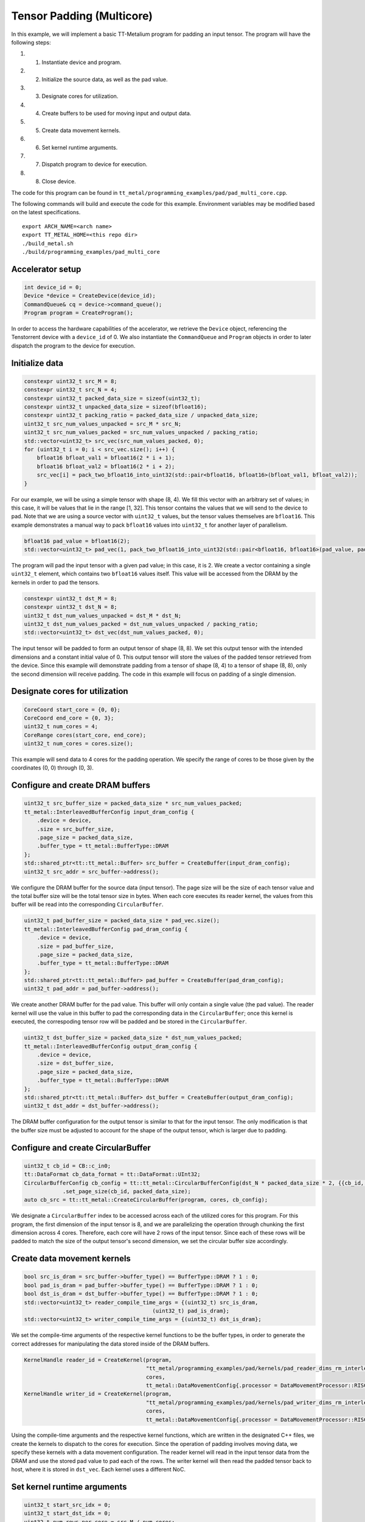 .. _Pad Tensor Example:

Tensor Padding (Multicore)
====================================

In this example, we will implement a basic TT-Metalium program for padding an input tensor.
The program will have the following steps:

#. 1. Instantiate device and program.
#. 2. Initialize the source data, as well as the pad value.
#. 3. Designate cores for utilization.
#. 4. Create buffers to be used for moving input and output data.
#. 5. Create data movement kernels.
#. 6. Set kernel runtime arguments.
#. 7. Dispatch program to device for execution.
#. 8. Close device.

The code for this program can be found in ``tt_metal/programming_examples/pad/pad_multi_core.cpp``.

The following commands will build and execute the code for this example. Environment variables may be
modified based on the latest specifications.

::

    export ARCH_NAME=<arch name>
    export TT_METAL_HOME=<this repo dir>
    ./build_metal.sh
    ./build/programming_examples/pad_multi_core

Accelerator setup
-----------------

.. code-block:: cpp

    int device_id = 0;
    Device *device = CreateDevice(device_id);
    CommandQueue& cq = device->command_queue();
    Program program = CreateProgram();

In order to access the hardware capabilities of the accelerator, we retrieve the ``Device`` object,
referencing the Tenstorrent device with a ``device_id`` of 0. We also instantiate the ``CommandQueue``
and ``Program`` objects in order to later dispatch the program to the device for execution.

Initialize data
----------------------

.. code-block:: cpp

    constexpr uint32_t src_M = 8;
    constexpr uint32_t src_N = 4;
    constexpr uint32_t packed_data_size = sizeof(uint32_t);
    constexpr uint32_t unpacked_data_size = sizeof(bfloat16);
    constexpr uint32_t packing_ratio = packed_data_size / unpacked_data_size;
    uint32_t src_num_values_unpacked = src_M * src_N;
    uint32_t src_num_values_packed = src_num_values_unpacked / packing_ratio;
    std::vector<uint32_t> src_vec(src_num_values_packed, 0);
    for (uint32_t i = 0; i < src_vec.size(); i++) {
        bfloat16 bfloat_val1 = bfloat16(2 * i + 1);
        bfloat16 bfloat_val2 = bfloat16(2 * i + 2);
        src_vec[i] = pack_two_bfloat16_into_uint32(std::pair<bfloat16, bfloat16>(bfloat_val1, bfloat_val2));
    }

For our example, we will be using a simple tensor with shape (8, 4). We fill this vector with an arbitrary
set of values; in this case, it will be values that lie in the range [1, 32]. This tensor contains the values
that we will send to the device to pad. Note that we are using a source vector with ``uint32_t`` values, but the
tensor values themselves are ``bfloat16``. This example demonstrates a manual way to pack ``bfloat16`` values into
``uint32_t`` for another layer of parallelism.

.. code-block:: cpp

    bfloat16 pad_value = bfloat16(2);
    std::vector<uint32_t> pad_vec(1, pack_two_bfloat16_into_uint32(std::pair<bfloat16, bfloat16>(pad_value, pad_value)));

The program will pad the input tensor with a given pad value; in this case, it is 2. We create a vector containing
a single ``uint32_t`` element, which contains two ``bfloat16`` values itself. This value will be accessed from the DRAM
by the kernels in order to pad the tensors.

.. code-block:: cpp

    constexpr uint32_t dst_M = 8;
    constexpr uint32_t dst_N = 8;
    uint32_t dst_num_values_unpacked = dst_M * dst_N;
    uint32_t dst_num_values_packed = dst_num_values_unpacked / packing_ratio;
    std::vector<uint32_t> dst_vec(dst_num_values_packed, 0);

The input tensor will be padded to form an output tensor of shape (8, 8). We set this output tensor with the
intended dimensions and a constant initial value of 0. This output tensor will store the values of the padded
tensor retrieved from the device. Since this example will demonstrate padding from a tensor of shape (8, 4) to
a tensor of shape (8, 8), only the second dimension will receive padding. The code in this example will focus on
padding of a single dimension.

Designate cores for utilization
-------------------------------

.. code-block:: cpp

    CoreCoord start_core = {0, 0};
    CoreCoord end_core = {0, 3};
    uint32_t num_cores = 4;
    CoreRange cores(start_core, end_core);
    uint32_t num_cores = cores.size();

This example will send data to 4 cores for the padding operation. We specify the range of cores to be those
given by the coordinates (0, 0) through (0, 3).

Configure and create DRAM buffers
---------------------------------

.. code-block:: cpp

    uint32_t src_buffer_size = packed_data_size * src_num_values_packed;
    tt_metal::InterleavedBufferConfig input_dram_config {
        .device = device,
        .size = src_buffer_size,
        .page_size = packed_data_size,
        .buffer_type = tt_metal::BufferType::DRAM
    };
    std::shared_ptr<tt::tt_metal::Buffer> src_buffer = CreateBuffer(input_dram_config);
    uint32_t src_addr = src_buffer->address();

We configure the DRAM buffer for the source data (input tensor). The page size will be the size of each tensor value
and the total buffer size will be the total tensor size in bytes. When each core executes its reader kernel, the values
from this buffer will be read into the corresponding ``CircularBuffer``.

.. code-block:: cpp

    uint32_t pad_buffer_size = packed_data_size * pad_vec.size();
    tt_metal::InterleavedBufferConfig pad_dram_config {
        .device = device,
        .size = pad_buffer_size,
        .page_size = packed_data_size,
        .buffer_type = tt_metal::BufferType::DRAM
    };
    std::shared_ptr<tt::tt_metal::Buffer> pad_buffer = CreateBuffer(pad_dram_config);
    uint32_t pad_addr = pad_buffer->address();

We create another DRAM buffer for the pad value. This buffer will only contain a single value (the pad value). The reader kernel will
use the value in this buffer to pad the corresponding data in the ``CircularBuffer``; once this kernel is executed, the correspoding
tensor row will be padded and be stored in the ``CircularBuffer``.

.. code-block:: cpp

    uint32_t dst_buffer_size = packed_data_size * dst_num_values_packed;
    tt_metal::InterleavedBufferConfig output_dram_config {
        .device = device,
        .size = dst_buffer_size,
        .page_size = packed_data_size,
        .buffer_type = tt_metal::BufferType::DRAM
    };
    std::shared_ptr<tt::tt_metal::Buffer> dst_buffer = CreateBuffer(output_dram_config);
    uint32_t dst_addr = dst_buffer->address();

The DRAM buffer configuration for the output tensor is similar to that for the input tensor. The only modification
is that the buffer size must be adjusted to account for the shape of the output tensor, which is larger due to padding.

Configure and create CircularBuffer
-----------------------------------

.. code-block:: cpp

    uint32_t cb_id = CB::c_in0;
    tt::DataFormat cb_data_format = tt::DataFormat::UInt32;
    CircularBufferConfig cb_config = tt::tt_metal::CircularBufferConfig(dst_N * packed_data_size * 2, {{cb_id, cb_data_format}})
		.set_page_size(cb_id, packed_data_size);
    auto cb_src = tt::tt_metal::CreateCircularBuffer(program, cores, cb_config);

We designate a ``CircularBuffer`` index to be accessed across each of the utilized cores for this program. For this program, the first
dimension of the input tensor is 8, and we are parallelizing the operation through chunking the first dimension across 4 cores. Therefore,
each core will have 2 rows of the input tensor. Since each of these rows will be padded to match the size of the output tensor's second
dimension, we set the circular buffer size accordingly.

Create data movement kernels
----------------------------

.. code-block:: cpp

    bool src_is_dram = src_buffer->buffer_type() == BufferType::DRAM ? 1 : 0;
    bool pad_is_dram = pad_buffer->buffer_type() == BufferType::DRAM ? 1 : 0;
    bool dst_is_dram = dst_buffer->buffer_type() == BufferType::DRAM ? 1 : 0;
    std::vector<uint32_t> reader_compile_time_args = {(uint32_t) src_is_dram,
                                            (uint32_t) pad_is_dram};
    std::vector<uint32_t> writer_compile_time_args = {(uint32_t) dst_is_dram};

We set the compile-time arguments of the respective kernel functions to be the buffer types, in order to generate the correct addresses
for manipulating the data stored inside of the DRAM buffers.

.. code-block:: cpp

    KernelHandle reader_id = CreateKernel(program,
                                          "tt_metal/programming_examples/pad/kernels/pad_reader_dims_rm_interleaved.cpp",
                                          cores,
                                          tt_metal::DataMovementConfig{.processor = DataMovementProcessor::RISCV_0, .noc = NOC::RISCV_0_default, .compile_args = reader_compile_time_args});
    KernelHandle writer_id = CreateKernel(program,
                                          "tt_metal/programming_examples/pad/kernels/pad_writer_dims_rm_interleaved.cpp",
                                          cores,
                                          tt_metal::DataMovementConfig{.processor = DataMovementProcessor::RISCV_1, .noc = NOC::RISCV_1_default, .compile_args = writer_compile_time_args});

Using the compile-time arguments and the respective kernel functions, which are written in the designated C++ files, we create the kernels
to dispatch to the cores for execution. Since the operation of padding involves moving data, we specify these kernels with a data movement
configuration. The reader kernel will read in the input tensor data from the DRAM and use the stored pad value to pad each of the rows. The
writer kernel will then read the padded tensor back to host, where it is stored in ``dst_vec``. Each kernel uses a different NoC.

Set kernel runtime arguments
----------------------------

.. code-block:: cpp

    uint32_t start_src_idx = 0;
    uint32_t start_dst_idx = 0;
    uint32_t num_rows_per_core = src_M / num_cores;
    uint32_t row_size_diff = dst_N - src_N;
    uint32_t num_packed_row_src = src_N / packing_ratio;
    uint32_t num_packed_row_dst = dst_N / packing_ratio;
    uint32_t num_src_sticks_per_core = num_packed_row_src * num_rows_per_core;
    for (uint32_t core_idx = 0; core_idx < num_cores; core_idx++) {
        CoreCoord core = {0, core_idx};
        tt_metal::SetRuntimeArgs(
            program,
            reader_id,
            core,
            {src_addr,
             pad_addr,
             start_src_idx,
             row_size_diff / packing_ratio,
             num_packed_row_dst,
             packed_data_size,
             num_rows_per_core
            }
        );
        tt_metal::SetRuntimeArgs(
            program,
            writer_id,
            core,
            {dst_addr,
             start_dst_idx,
             num_packed_row_dst,
             packed_data_size,
             num_rows_per_core
            }
        );
        start_src_idx += num_src_sticks_per_core;
        start_dst_idx += num_packed_row_dst * num_rows_per_core;
    }

We specify ``start_src_idx`` in order for each core to access the intended input tensor values through the kernel. Similarly,
``start_dst_idx`` is used in order for each core to access the intended output tensor values. We iterate through the range of cores
that are designated for utilization and set the corresponding runtime arguments for the reader and writer kernels. Note that for this
example, on the host side, we define the kernel arguments based on the size of the packed data (``uint32_t``).

Reader kernel function
----------------------

.. code-block:: cpp

    const InterleavedAddrGen<src_is_dram> s0 = {
        .bank_base_address = src_addr,
        .page_size = data_size_bytes
    };
    const InterleavedAddrGen<pad_is_dram> s1 = {
        .bank_base_address = pad_addr,
        .page_size = data_size_bytes
    };

In the reader kernel, we specify the DRAM buffer address generators for the input tensor and the buffer
containing the pad value.

.. code-block:: cpp

    uint32_t src_stick_id = start_src_stick_id;
    uint32_t src_start_col_idx = row_size_diff / 2;
    uint32_t src_end_col_idx = dst_N - src_start_col_idx;
    for (uint32_t i = 0; i < num_rows_per_core; i++) {
        for (uint32_t dst_col_idx = 0; dst_col_idx < dst_N; dst_col_idx++) {
            cb_reserve_back(cb_id, 1);
            uint32_t l1_addr = get_write_ptr(cb_id);
            if (dst_col_idx < src_start_col_idx || dst_col_idx >= src_end_col_idx) {
                uint64_t pad_noc_addr = get_noc_addr(0, s1);
                noc_async_read(pad_noc_addr, l1_addr, data_size_bytes);
            }
            else {
                uint64_t src_noc_addr = get_noc_addr(src_stick_id, s0);
                noc_async_read(src_noc_addr, l1_addr, data_size_bytes);
                src_stick_id++;
            }
            noc_async_read_barrier();
            cb_push_back(cb_id, 1);
            l1_addr += data_size_bytes;
        }
    }

The reader kernel is designed to focus on tensor padding along the second dimension. Each core will iterate through a given number
of rows of the tensor based on the number of cores used and the number of rows in the tensor; in this case, it is 2, since there are
8 rows divided evenly among 4 cores. Using the start and end index, the kernel reads the pad value into the circular buffer until
it is able to pad the source tensor row into the intended shape, then reads in the source data before padding the rest of the row.

Writer kernel function
----------------------

.. code-block:: cpp

    const InterleavedAddrGen<dst_is_dram> s1 = {
        .bank_base_address = dst_addr,
        .page_size = data_size_bytes
    };

    uint32_t dst_stick_id = start_dst_stick_id;
    for (uint32_t row_idx = 0; row_idx < num_rows_per_core; row_idx++) {
        for (uint32_t dst_col_idx = 0; dst_col_idx < dst_N; dst_col_idx++) {
            cb_wait_front(cb_id, 1);
            uint32_t l1_addr = get_read_ptr(cb_id);
            uint64_t dst_noc_addr = get_noc_addr(dst_stick_id, s0);
            noc_async_write(l1_addr, dst_noc_addr, data_size_bytes);
            noc_async_write_barrier();
            dst_stick_id++;
            cb_pop_front(cb_id, 1);
        }
    }

Once the reader kernel is finished padding the tensor and storing the new data into the circular buffer, the writer kernel writes the
data stored in the circular buffer into the DRAM buffer corresponding to the destination vector (output tensor).

Dispatch program to device for execution
----------------------------------------

.. code-block:: cpp

    EnqueueWriteBuffer(cq, src_buffer, src_vec.data(), false);
    EnqueueWriteBuffer(cq, pad_buffer, pad_vec.data(), false);
    EnqueueProgram(cq, program, false);
    EnqueueReadBuffer(cq, dst_buffer, dst_vec.data(), false);
    Finish(cq);
    /* ... */
    CloseDevice(device);

In order to send the program to the device for execution, we call ``EnqueueWriteBuffer`` to move the input tensor data into its corresponding
DRAM buffer, and also move the pad value into its corresponding DRAM buffer. We then call ``EnqueueReadBuffer`` to move the output tensor data from its
corresponding DRAM buffer to the destination vector.

Summary
-------

For this program, the data flow is as follows.

#. 1. Create the input tensor and initialize its data.
#. 2. Designate the pad value and insert it into a pad vector containing only the pad value.
#. 3. Move the input tensor (source vector) into its corresponding DRAM buffer.
#. 4. Move the pad vector into its corresponding DRAM buffer.
#. 5. Each core uses the reader kernel to read its tensor values from the DRAM into the circular buffer, while reading the pad value from the DRAM
   to pad each row.
#. 6. Each core uses the writer kernel to write the padded tensor rows from the circular buffer to the output tensor's DRAM buffer.
#. 7. Move the output tensor data from the DRAM to the destination vector.

